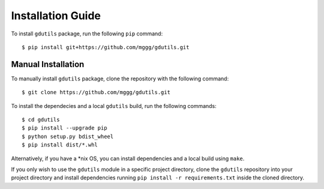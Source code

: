 Installation Guide
==================

To install ``gdutils`` package, run the following ``pip`` command:
::

    $ pip install git+https://github.com/mggg/gdutils.git


Manual Installation
-------------------

To manually install ``gdutils`` package, clone the repository with the
following command:
::

    $ git clone https://github.com/mggg/gdutils.git

To install the dependecies and a local ``gdutils`` build, run the
following commands:
::
    
    $ cd gdutils
    $ pip install --upgrade pip
    $ python setup.py bdist_wheel
    $ pip install dist/*.whl

Alternatively, if you have a \*nix OS, you can install dependencies and
a local build using ``make``. 

If you only wish to use the ``gdutils`` module in a specific project directory,
clone the ``gdutils`` repository into your project directory and install 
dependencies running ``pip install -r requirements.txt`` inside the cloned
directory.
